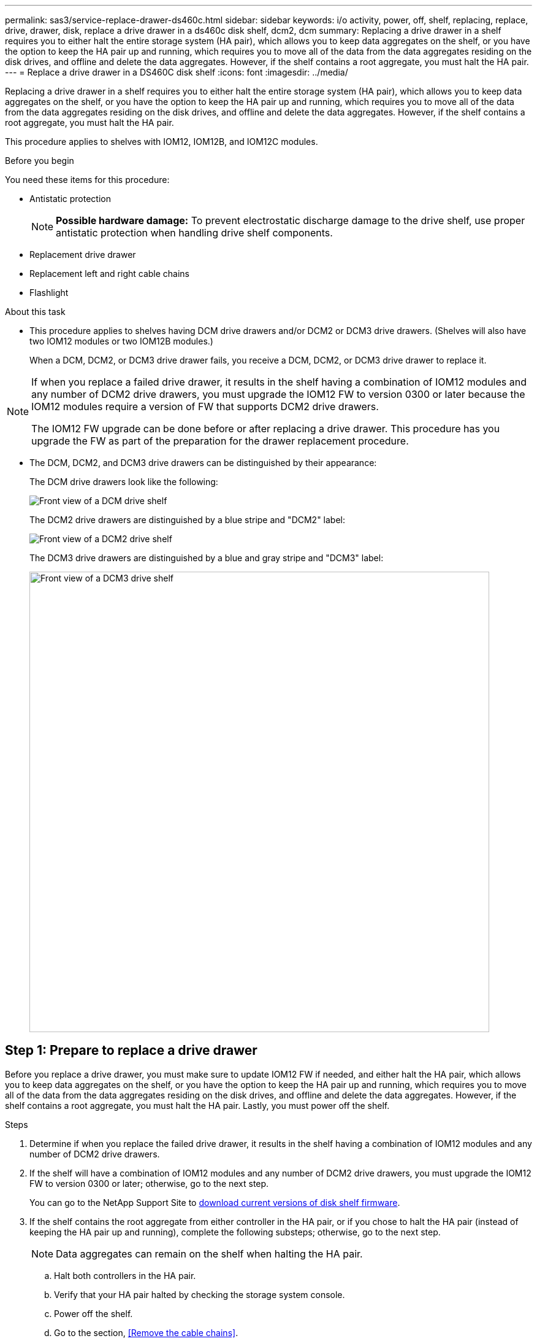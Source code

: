 ---
permalink: sas3/service-replace-drawer-ds460c.html
sidebar: sidebar
keywords: i/o activity, power, off, shelf, replacing, replace, drive, drawer, disk, replace a drive drawer in a ds460c disk shelf, dcm2, dcm
summary: Replacing a drive drawer in a shelf requires you to either halt the entire storage system (HA pair), which allows you to keep data aggregates on the shelf, or you have the option to keep the HA pair up and running, which requires you to move all of the data from the data aggregates residing on the disk drives, and offline and delete the data aggregates. However, if the shelf contains a root aggregate, you must halt the HA pair.
---
= Replace a drive drawer in a DS460C disk shelf
:icons: font
:imagesdir: ../media/

[.lead]
Replacing a drive drawer in a shelf requires you to either halt the entire storage system (HA pair), which allows you to keep data aggregates on the shelf, or you have the option to keep the HA pair up and running, which requires you to move all of the data from the data aggregates residing on the disk drives, and offline and delete the data aggregates. However, if the shelf contains a root aggregate, you must halt the HA pair.

This procedure applies to shelves with IOM12, IOM12B, and IOM12C modules.

.Before you begin

You need these items for this procedure:

* Antistatic protection
+
NOTE: *Possible hardware damage:* To prevent electrostatic discharge damage to the drive shelf, use proper antistatic protection when handling drive shelf components.

* Replacement drive drawer
* Replacement left and right cable chains
* Flashlight

.About this task

* This procedure applies to shelves having DCM drive drawers and/or DCM2 or DCM3 drive drawers. (Shelves will also have two IOM12 modules or two IOM12B modules.)
+
When a DCM, DCM2, or DCM3 drive drawer fails, you receive a DCM, DCM2, or DCM3 drive drawer to replace it.

[NOTE]
====
If when you replace a failed drive drawer, it results in the shelf having a combination of IOM12 modules and any number of DCM2 drive drawers, you must upgrade the IOM12 FW to version 0300 or later because the IOM12 modules require a version of FW that supports DCM2 drive drawers.

The IOM12 FW upgrade can be done before or after replacing a drive drawer. This procedure has you upgrade the FW as part of the preparation for the drawer replacement procedure.
====

* The DCM, DCM2, and DCM3 drive drawers can be distinguished by their appearance:
+
The DCM drive drawers look like the following:
+
image::../media/28_dwg_e2860_de460c_front_no_callouts.gif[Front view of a DCM drive shelf]
+
The DCM2 drive drawers are distinguished by a blue stripe and "DCM2" label:
+
image::../media/dcm2.png[Front view of a DCM2 drive shelf]
+
The DCM3 drive drawers are distinguished by a blue and gray stripe and "DCM3" label:
+
image::../media/drw_dcm3_ieops-2176.svg[Front view of a DCM3 drive shelf, width=750px]

== Step 1: Prepare to replace a drive drawer

Before you replace a drive drawer, you must make sure to update IOM12 FW if needed, and either halt the HA pair, which allows you to keep data aggregates on the shelf, or you have the option to keep the HA pair up and running, which requires you to move all of the data from the data aggregates residing on the disk drives, and offline and delete the data aggregates. However, if the shelf contains a root aggregate, you must halt the HA pair. Lastly, you must power off the shelf.

.Steps
. Determine if when you replace the failed drive drawer, it results in the shelf having a combination of IOM12 modules and any number of DCM2 drive drawers.
. If the shelf will have a combination of IOM12 modules and any number of DCM2 drive drawers, you must upgrade the IOM12 FW to version 0300 or later; otherwise, go to the next step.
+
You can go to the NetApp Support Site to https://mysupport.netapp.com/site/downloads/firmware/disk-shelf-firmware[download current versions of disk shelf firmware].

. If the shelf contains the root aggregate from either controller in the HA pair, or if you chose to halt the HA pair (instead of keeping the HA pair up and running), complete the following substeps; otherwise, go to the next step.
+
NOTE: Data aggregates can remain on the shelf when halting the HA pair.

.. Halt both controllers in the HA pair.
.. Verify that your HA pair halted by checking the storage system console.
.. Power off the shelf.
.. Go to the section, <<Remove the cable chains>>.
. If you chose to keep the HA pair up and running, complete the following substeps:
+
NOTE: If you attempt to replace a drawer with aggregates on the disk shelf, you could cause a system disruption with a multidisk panic.

.. Move all of the data from the data aggregates residing on the disk drives.
+
Data includes, but is not limited to, volumes and LUNs.

.. Offine and delete the aggregates to allow the disk drives to become spares:
+
Commands can be entered from the clustershell of either controller.
+
`storage aggregate offline -aggregate _aggregate_name_`
+
`storage aggregate delete -aggregate _aggregate_name_`
.. Verify that the disk drives have no aggregates (are spares):
 ... Enter the following command from the clustershell of either controller: `storage disk show -shelf _shelf_number_`
 ... Check the output to verify that the drisk drives are spares.
+
Disk drives that are spares show `spare` in the `Container Type` column.
+
NOTE: If you have failed disk drives in the shelf, `broken` appears in the `Container Type` column.
.. Power off the shelf.

== Step 2: Remove the cable chains

Left and right cable chains for each drive drawer in the DS460C drive shelf allow the drawers to slide in and out. Before you can remove a drive drawer, you must remove both cable chains.

.About this task

Each drive drawer has left and right cable chains. The metal ends on the cable chains slide into corresponding vertical and horizontal brackets inside the enclosure, as follows:

* The left and right vertical brackets connect the cable chain to the enclosure's midplane.
* The left and right horizontal brackets connect the cable chain to the individual drawer.

.Before you begin

* You have completed the <<Prepare to replace a drive drawer>> steps so that your HA pair is halted  or you have moved all of the data from the data aggregates residing on the disk drives, and offlined and deleted the data aggregates to allow the disk drives to become spares.
* You have powered off the shelf.

* You have obtained the following items:
 ** Antistatic protection
+
NOTE: *Possible hardware damage:* To prevent electrostatic discharge damage to the shelf, use proper antistatic protection when handling shelf components.

 ** Flashlight

.Steps

. Put on antistatic protection.
. From the rear of the drive shelf, remove the right fan module, as follows:
 .. Press the orange tab to release the fan module handle.
+
The figure shows the handle for the fan module extended and released from the orange tab on the left.
+
image::../media/28_dwg_e2860_de460c_fan_canister_handle_with_callout.gif[Extended fan module handle]
+
[cols="10,90"]
|===
a|
image:../media/icon_round_1.png[Callout number 1]|
Fan module handle
|===

 .. Using the handle, pull the fan module out of the drive shelf, and set it aside.
. Manually determine which of the five cable chains to disconnect.
+
The figure shows the right side of the drive shelf with the fan module removed. With the fan module removed, you can see the five cable chains and the vertical and horizontal connectors for each drawer. The callouts for drive drawer 1 are provided.
+
image::../media/2860_dwg_full_back_view_chain_connectors.gif[View of the five cable chains and the vertical and horizontal connectors for each drawer]
+
[cols="10,90"]
|===
a|
image:../media/icon_round_1.png[Callout number 1]|
Cable chain
a|
image:../media/icon_round_2.png[Callout number 2]
a|
Vertical connector (connected to the midplane)
a|
image:../media/icon_round_3.png[Callout number 3]
a|
Horizontal connector (connected to the drive drawer)
|===
The top cable chain is attached to drive drawer 1. The bottom cable chain is attached to drive drawer 5.

. Use your finger to move the cable chain on the right side to the left.
. Follow these steps to disconnect any of the right cable chains from its corresponding vertical bracket.
 .. Using a flashlight, locate the orange ring on the end of the cable chain that is connected to the vertical bracket in the enclosure.
+
image::../media/2860_dwg_vertical_ring_for_chain.gif[Orange ring on the end of the cable chain]
+
[cols="10,90"]
|===
a|
image:../media/icon_round_1.png[Callout number 1]|
Orange ring on the vertical bracket
|===

 .. Disconnect the vertical connector (connected to the midplane) by gently pressing on the center of the orange ring and pulling the left side of the cable out of the enclosure.
 .. To unplug the cable chain, carefully pull your finger toward you approximately 1 inch (2.5 cm), but leave the cable chain connector within the vertical bracket.
. Follow these steps to disconnect the other end of the cable chain:
 .. Using a flashlight, locate the orange ring on the end of the cable chain that is attached to the horizontal bracket in the enclosure.
+
The figure shows the horizontal connector on the right and the cable chain disconnected and partially pulled out on the left side.
+
image::../media/2860_dwg_horiz_ring_for_chain.gif[Cable chain and orange ring]
+
[cols="10,90"]
|===
a|
image:../media/icon_round_1.png[Callout number 1]|
Orange ring on horizontal bracket
a|
image:../media/icon_round_2.png[Callout number 2]
a|
Cable chain
|===

 .. Gently insert your finger into the orange ring.
+
The figure shows the orange ring on the horizontal bracket being pushed down so that the rest of the cable chain can be pulled out of the enclosure.

 .. Pull your finger toward you to unplug the cable chain.
. Carefully pull the entire cable chain out of the drive shelf.
. From the back of the drive shelf, remove the left fan module.
. Follow these steps to disconnect the left cable chain from its vertical bracket:
 .. Using a flashlight, locate the orange ring on the end of the cable chain attached to the vertical bracket.
 .. Insert your finger into the orange ring.
 .. To unplug the cable chain, pull your finger toward you approximately 1 inch (2.5 cm), but leave the cable chain connector within the vertical bracket.
. Disconnect the left cable chain from the horizontal bracket, and pull the entire cable chain out of the drive shelf.

== Step 3: Remove a drive drawer

After removing the right and left cable chains, you can remove the drive drawer from the drive shelf. Removing a drive drawer entails sliding the drawer part of the way out, removing the drives, and removing the drive drawer.

.Before you begin

* You have removed the right and left cable chains for the drive drawer.
* You have replaced the right and left fan modules.

.Steps

. Remove the bezel from the front of the drive shelf.
. Unlatch the drive drawer by pulling out on both levers.
. Using the extended levers, carefully pull the drive drawer out until it stops. Do not completely remove the drive drawer from the drive shelf.
. Remove the drives from the drive drawer:
 .. Gently pull back the orange release latch that is visible on the center front of each drive. The following image shows the orange release latch for each of the drives.
+
image::../media/28_dwg_e2860_drive_latches_top_view.gif[Drive release latches]

 .. Raise the drive handle to vertical.
 .. Use the handle to lift the drive from the drive drawer.
+
image::../media/92_dwg_de6600_install_or_remove_drive.gif[Installing or removing a drive]

 .. Place the drive on a flat, static-free surface and away from magnetic devices.
+
NOTE: *Possible loss of data access:* Magnetic fields can destroy all data on the drive and cause irreparable damage to the drive circuitry. To avoid loss of data access and damage to the drives, always keep drives away from magnetic devices.
. Follow these steps to remove the drive drawer:
 .. Locate the plastic release lever on each side of the drive drawer.
+
image::../media/92_pht_de6600_drive_drawer_release_lever.gif[Drawer release lever]
+
[cols="10,90"]
|===
a|
image:../media/icon_round_1.png[Callout number 1]|
Drive drawer release lever
|===

 .. Open both release levers by pulling the latches toward you.
 .. While holding both release levers, pull the drive drawer toward you.
 .. Remove the drive drawer from the drive shelf.

== Step 4: Install a drive drawer

Installing a drive drawer into a drive shelf entails sliding the drawer into the empty slot, installing the drives, and replacing the front bezel.

.Before you begin

* You have obtained the following items:
 ** Replacement drive drawer
 ** Flashlight

.Steps

. From the front of the drive shelf, shine a flashlight into the empty drawer slot, and locate the lock-out tumbler for that slot.
+
The lock-out tumbler assembly is a safety feature that prevents you from being able to open more than one drive drawer at one time.
+
image::../media/92_pht_de6600_lock_out_tumbler_detail.gif[Location of the lock-out tumbler and drawer guide]
+
[cols="10,90"]
|===
a|
image:../media/icon_round_1.png[Callout number 1]|
Lock-out tumbler
a|
image:../media/icon_round_2.png[Callout number 2]
a|
Drawer guide
|===

. Position the replacement drive drawer in front of the empty slot and slightly to the right of center.
+
Positioning the drawer slightly to the right of center helps to ensure that the lock-out tumbler and the drawer guide are correctly engaged.

. Slide the drive drawer into the slot, and ensure that the drawer guide slides under the lock-out tumbler.
+
NOTE: *Risk of equipment damage:* Damage occurs if the drawer guide does not slide under the lock-out tumbler.

. Carefully push the drive drawer all the way in until the latch fully engages.
+
NOTE: *Risk of equipment damage:* Stop pushing the drive drawer if you feel excessive resistance or binding. Use the release levers at the front of the drawer to slide the drawer back out. Then, reinsert the drawer into the slot, and ensure that it slides in and out freely.

. Follow these steps to reinstall the drives in the drive drawer:
 .. Unlatch the drive drawer by pulling out on both levers at the front of the drawer.
 .. Using the extended levers, carefully pull the drive drawer out until it stops. Do not completely remove the drive drawer from the drive shelf.
 .. On the drive you are installing, raise the handle to vertical.
 .. Align the two raised buttons on each side of the drive with the notches on the drawer.
+
The figure shows the right side view of a drive, showing the location of the raised buttons.
+
image::../media/28_dwg_e2860_de460c_drive_cru.gif[Location of raised buttons on drive]
+
[cols="10,90"]
|===
a|
image:../media/icon_round_1.png[Callout number 1]|
Raised button on the right side of the drive.
|===

 .. Lower the drive straight down, and then rotate the drive handle down until the drive snaps into place.
+
If you have a partially populated shelf, meaning that the drawer in which you are reinstalling drives has less than the 12 drives it supports, install the first four drives into the front slots (0, 3, 6, and 9).
+
NOTE: *Risk of equipment malfunction:* To allow for proper air flow and prevent overheating, always install the first four drives into the front slots (0, 3, 6, and 9).
+
image::../media/92_dwg_de6600_install_or_remove_drive.gif[Installing or removing a drive]

 .. Repeat these substeps to reinstall all of the drives.
. Slide the drawer back into the drive shelf by pushing it from the center and closing both levers.
+
NOTE: *Risk of equipment malfunction:* Make sure to completely close the drive drawer by pushing both levers. You must completely close the drive drawer to allow proper airflow and prevent overheating.
+
. Attach the bezel to the front of the drive shelf.

== Step 5: Attach the cable chains

The final step in installing a drive drawer is attaching the replacement left and right cable chains to the drive shelf. When attaching a cable chain, reverse the order you used when disconnecting the cable chain. You must insert the chain's horizontal connector into the horizontal bracket in the enclosure before inserting the chain's vertical connector into the vertical bracket in the enclosure.

.Before you begin

* You have replaced the drive drawer and all of the drives.
* You have two replacement cable chains, marked as LEFT and RIGHT (on the horizontal connector next to the drive drawer).

image::../media/28_dwg_e2860_de460c_cable_chain_left.gif[Left hand replacement cable chain]

[cols="4*",options="header"]
|===
| Callout| Cable chain| Connector| Connects to
a|
image:../media/icon_round_1.png[Callout number 1]|
Left
a|
Vertical
a|
Midplane
a|
image:../media/icon_round_2.png[Callout number 2]
a|
Left
a|
Horizontal
a|
Drive drawer
|===
image:../media/28_dwg_e2860_de460c_cable_chain_right.gif[Right hand replacement cable chain]

[cols="4*",options="header"]
|===
| Callout| Cable chain| Connector| Connects to
a|
image:../media/icon_round_1.png[Callout number 1]|
Right
a|
Horizontal
a|
Drive drawer
a|
image:../media/icon_round_2.png[Callout number 2]
a|
Right
a|
Vertical
a|
Midplane
|===

.Steps

. Follow these steps to attach the left cable chain:
 .. Locate the horizontal and vertical connectors on the left cable chain and the corresponding horizontal and vertical brackets inside the enclosure.
 .. Align both cable chain connectors with their corresponding brackets.
 .. Slide the cable chain's horizontal connector under the guide rail on the horizontal bracket, and push it in as far as it can go.
+
The figure shows the guide rail on the left side for the second drive drawer in the enclosure.
+
image::../media/2860_dwg_guide_rail.gif[Guide rail]
+
[cols="10,90"]
|===
a|
image:../media/icon_round_1.png[Callout number 1]|
Guide rail
|===
+
[NOTE]
====
*Risk of equipment malfunction:* Make sure to slide the connector underneath the guide rail on the bracket. If the connector rests on the top of the guide rail, problems might occur when the system runs.
====
 .. Slide the vertical connector on the left cable chain into the vertical bracket.
 .. After you have reconnected both ends of the cable chain, carefully pull on the cable chain to verify that both connectors are latched.
+
[NOTE]
====
*Risk of equipment malfunction:* If the connectors are not latched, the cable chain might come loose during drawer operation.
====
. Reinstall the left fan module.
. Follow these steps to reattach the right cable chain:
 .. Locate the horizontal and vertical connectors on the cable chain and their corresponding horizontal and vertical brackets inside the enclosure.
 .. Align both cable chain connectors with their corresponding brackets.
 .. Slide the cable chain's horizontal connector under the guide rail on the horizontal bracket and push it in as far as it will go.
+
[NOTE]
====
*Risk of equipment malfunction:* Make sure to slide the connector underneath the guide rail on the bracket. If the connector rests on the top of the guide rail, problems might occur when the system runs.
====
 .. Slide the vertical connector on the right cable chain into the vertical bracket.
 .. After you reconnect both ends of the cable chain, carefully pull on the cable chain to verify that both connectors are latched.
+
[NOTE]
====
*Risk of equipment malfunction:* If the connectors are not latched, the cable chain might come loose during drawer operation.
====
. Reinstall the right fan module.
. Reapply power:
 .. Turn on both power switches on the drive shelf.
 .. Confirm that both fans come on and that the amber LED on the back of the fans is off.
 . If you had halted the HA pair, boot ONTAP on both controllers; otherwise go to the next step.
 . If you had moved data off the shelf and deleted the data aggregates, you can now use the spare disks in the shelf for aggregate creation or expansion. To learn more about these procedures, you can refer to the https://docs.netapp.com/us-en/ontap/disks-aggregates/aggregate-creation-workflow-concept.html[Aggregate creation workflow] and https://docs.netapp.com/us-en/ontap/disks-aggregates/aggregate-expansion-workflow-concept.html[Aggregate expansion workflow].
